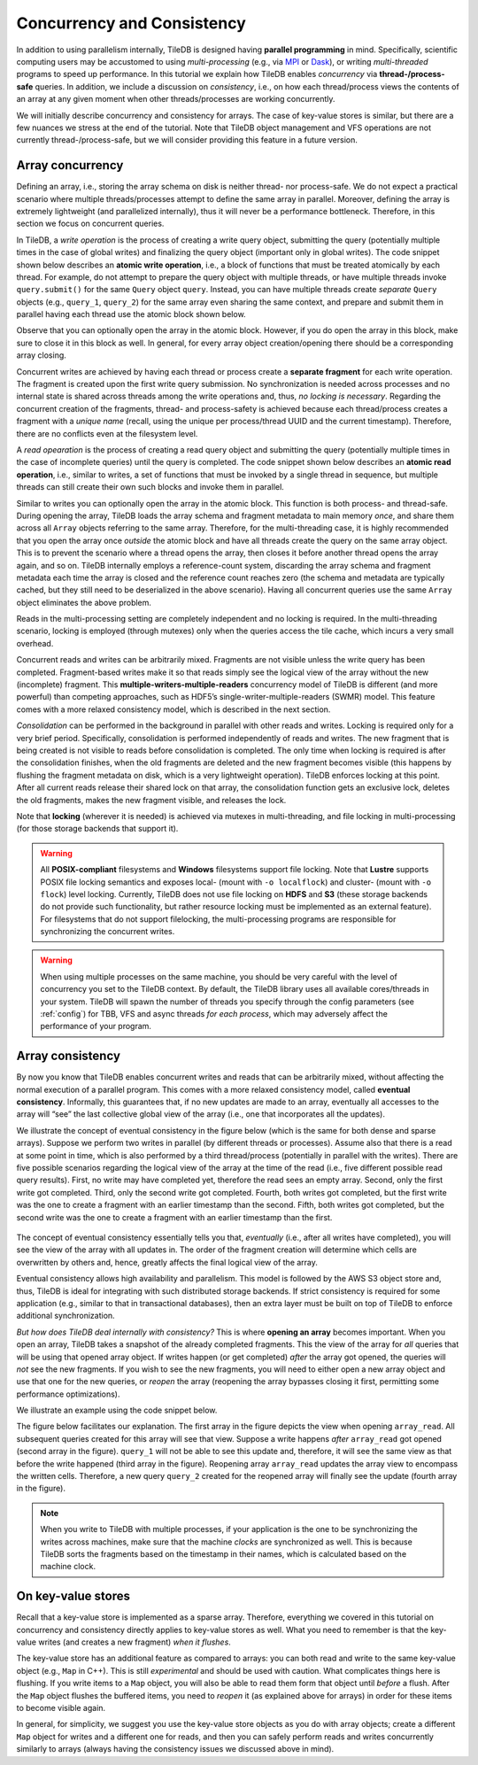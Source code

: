Concurrency and Consistency
===========================

In addition to using parallelism internally, TileDB is designed
having **parallel programming** in mind. Specifically,
scientific computing users may be accustomed to using *multi-processing*
(e.g., via `MPI <https://www.mpich.org/>`__ or
`Dask <https://dask.pydata.org/en/latest/>`__),
or writing *multi-threaded* programs to speed up performance.
In this tutorial we explain
how TileDB enables *concurrency* via **thread-/process-safe** queries.
In addition, we include a discussion on *consistency*, i.e.,
on how each thread/process views the contents of an array at any
given moment when other threads/processes are working concurrently.

We will initially describe concurrency and consistency for arrays.
The case of key-value stores is similar, but there are a few nuances
we stress at the end of the tutorial. Note that TileDB object
management and VFS operations are not currently thread-/process-safe,
but we will consider providing this feature in a future version.

Array concurrency
-----------------

Defining an array, i.e., storing the array schema on disk is neither
thread- nor process-safe. We do not expect a practical scenario
where multiple threads/processes attempt to define the same array
in parallel. Moreover, defining the array is extremely lightweight
(and parallelized internally), thus it will never be a performance
bottleneck. Therefore, in this section we focus on concurrent
queries.

In TileDB, a *write operation* is the process of creating a write
query object, submitting the query (potentially multiple times in
the case of global writes) and finalizing the query object
(important only in global writes). The code snippet shown below
describes an **atomic write operation**, i.e., a block of functions
that must be treated atomically by each thread. For example, do not
attempt to prepare the
query object with multiple threads, or have multiple threads
invoke ``query.submit()`` for the same ``Query`` object ``query``.
Instead, you can have multiple threads create *separate* ``Query`` objects
(e.g., ``query_1``, ``query_2``) for the same array even sharing the
same context, and prepare and submit them in parallel having each thread
use the atomic block shown below.

.. content-tabs::

   .. tab-container:: cpp
      :title: C++

      .. code-block:: c++

         // ### An atomic write operation ###
         // Optionally: Array array(ctx, array_name, TILEDB_WRITE);
         Query query(ctx, array);
         // ... Prepare query object here
         query.submit();   // This creates the fragment directory
         // ... Potentially submit multiple times in global writes
         query.finalize(); // Important only for global writes
         // If you opened the array in this block: array.close();

Observe that you can optionally open the array in the atomic block.
However, if you do open the array in this block, make sure to close it
in this block as well. In general, for every array object
creation/opening there should be a corresponding array closing.

Concurrent writes are achieved by having each thread or process create
a **separate fragment** for each write operation. The fragment is
created upon the first write query submission. No synchronization
is needed across processes and no internal state is shared across
threads among the write operations and, thus, *no locking is necessary*.
Regarding the concurrent creation of the fragments, thread- and
process-safety is achieved because each thread/process creates a fragment
with a *unique name* (recall, using the unique per process/thread UUID
and the current timestamp). Therefore, there are no conflicts even at the
filesystem level.

A *read opearation* is the process of creating a read
query object and submitting the query (potentially multiple times in
the case of incomplete queries) until the query is completed. The code
snippet shown below describes an **atomic read operation**, i.e.,
similar to writes, a set of functions that must be invoked by a single
thread in sequence, but multiple threads can still create their own
such blocks and invoke them in parallel.

.. content-tabs::

   .. tab-container:: cpp
      :title: C++

      .. code-block:: c++

         // ### An atomic read operation ###
         // Optional not recommended: Array array(ctx, array_name, TILEDB_READ);
         Query query(ctx, array);
         // ... Prepare query object here
         query.submit();   // This creates the fragment directory
         // ... Potentially submit multiple times in global writes
         query.finalize(); // Important only for global writes
         // If you opened the array in this block: array.close();

Similar to writes you can optionally open the array in the atomic block.
This function is both process- and thread-safe. During opening
the array, TileDB loads the array schema and fragment metadata to main
memory *once*, and share them across all ``Array`` objects referring to
the same array. Therefore, for the multi-threading case,
it is highly recommended that you open the array once *outside* the atomic
block and have all threads create the query on the same array object.
This is to prevent the scenario where a thread opens the array, then
closes it before another thread opens the array again, and so on. TileDB
internally employs a reference-count system, discarding the array schema
and fragment metadata each time the array is closed and the reference
count reaches zero (the schema and metadata are typically cached, but
they still need to be deserialized in the above scenario). Having
all concurrent queries use the same ``Array`` object eliminates the
above problem.

Reads in the multi-processing setting are completely independent
and no locking is required. In the multi-threading scenario, locking
is employed (through mutexes) only when the queries access the tile cache,
which incurs a very small overhead.

Concurrent reads and writes can be arbitrarily mixed. Fragments are not
visible unless the write query has been completed. Fragment-based writes
make it so that reads simply see the logical view of the array without
the new (incomplete) fragment. This
**multiple-writers-multiple-readers** concurrency model of TileDB is
different (and more powerful) than competing approaches, such as HDF5’s
single-writer-multiple-readers (SWMR) model. This feature comes with a
more relaxed consistency model, which is described in the next section.

*Consolidation* can be performed in the background in parallel with other
reads and writes. Locking is required only for a very brief period.
Specifically, consolidation is performed independently of reads and
writes. The new fragment that is being created is not visible to reads
before consolidation is completed. The only time when locking is
required is after the consolidation finishes, when the old fragments are
deleted and the new fragment becomes visible (this happens by flushing
the fragment metadata on disk, which is a very lightweight operation). TileDB
enforces locking at this point. After all current reads release their shared
lock on that array, the consolidation function gets an exclusive lock, deletes
the old fragments, makes the new fragment visible, and releases the lock.

Note that **locking** (wherever it is needed) is achieved via mutexes
in multi-threading, and file locking in multi-processing (for those storage
backends that support it).

.. warning::

    All **POSIX-compliant**
    filesystems and **Windows** filesystems support file locking. Note that
    **Lustre** supports POSIX file locking semantics and exposes local-
    (mount with ``-o localflock``) and cluster- (mount with ``-o flock``)
    level locking. Currently, TileDB does not use file locking on **HDFS**
    and **S3** (these storage backends do not provide such functionality,
    but rather resource locking must be implemented as an external
    feature). For filesystems that do not support filelocking, the
    multi-processing programs are responsible for synchronizing the
    concurrent writes.

.. warning::

   When using multiple processes on the same machine, you should be very
   careful with the level of concurrency you set to the TileDB context.
   By default, the TileDB library uses all available cores/threads in your system.
   TileDB will spawn the number of threads you specify through the config
   parameters (see :ref:`config`) for TBB, VFS and async threads
   *for each process*, which may adversely affect the performance of your program.


Array consistency
-----------------

By now you know that TileDB enables concurrent writes and reads that can
be arbitrarily mixed, without affecting the normal execution of a parallel
program. This comes with a more relaxed consistency model, called
**eventual consistency**. Informally, this guarantees that, if no new
updates are made to an array, eventually all accesses to the array will
“see” the last collective global view of the array (i.e., one that
incorporates all the updates).

We illustrate the concept of eventual consistency in the figure
below (which is the same for both dense and sparse arrays). Suppose
we perform two writes in parallel (by different threads or processes).
Assume also that there is a read at some point in time, which is
also performed by a third thread/process (potentially in parallel
with the writes). There are five possible
scenarios regarding the logical view of the array at the time of
the read (i.e., five different possible read query results).
First, no write may have completed yet, therefore the read sees
an empty array. Second, only the first write got completed. Third,
only the second write got completed. Fourth, both writes got completed,
but the first write was the one to create a fragment with an
earlier timestamp than the second. Fifth, both writes got completed,
but the second write was the one to create a fragment with an
earlier timestamp than the first.

.. figure:: ../figures/eventual_consistency.png
   :align: center
   :scale: 30 %

The concept of eventual consistency essentially tells you that,
*eventually* (i.e., after all writes have completed), you will
see the view of the array with all updates in. The order of the
fragment creation will determine which cells are overwritten by
others and, hence, greatly affects the final logical view of the
array.

Eventual consistency allows high availability and
parallelism. This model is followed by the AWS S3 object store and,
thus, TileDB is ideal for integrating with such distributed storage
backends. If strict consistency is required for some application (e.g.,
similar to that in transactional databases), then an extra layer must be
built on top of TileDB to enforce additional synchronization.

*But how does TileDB deal internally with consistency?* This is where
**opening an array** becomes important. When you open an array, TileDB
takes a snapshot of the already completed fragments. This the view
of the array for *all* queries that will be using that opened array object.
If writes happen (or get completed) *after* the array got opened, the
queries will *not* see the new fragments. If you wish to see the
new fragments, you will need to either open a new array object and
use that one for the new queries, or *reopen* the array (reopening
the array bypasses closing it first, permitting some performance
optimizations).

We illustrate an example using the code snippet below.

.. content-tabs::

   .. tab-container:: cpp
      :title: C++

      .. code-block:: c++

        // Open the array for reads
        Array array_read(ctx, array_name, TILEDB_READ);

        // Open the same array for writes
        Array array_write(ctx, array_name, TILEDB_WRITE);
        // ... Perform a write query

        // Create a read query for the open array
        Query query_1(ctx, array_read);
        // ... Process query
        // ... Print query results

        // Reopen the array
        array_read.reopen();

        // Create a new read query for the open array
        Query query_2(ctx, array_read);
        // ... Process query
        // ... Print query results

The figure below facilitates our explanation. The first array in the figure
depicts the view when opening ``array_read``. All subsequent queries created
for this array will see that view. Suppose a write happens *after*
``array_read`` got opened (second array in the figure). ``query_1`` will
not be able to see this update and, therefore, it will see the same view as
that before the write happened (third array in the figure). Reopening array
``array_read`` updates the array view to encompass the written cells.
Therefore, a new query ``query_2`` created for the reopened array will
finally see the update (fourth array in the figure).

.. figure:: ../figures/consistency_array_open.png
   :align: center
   :scale: 30 %


.. note::

  When you write to TileDB with multiple processes, if your application
  is the one to be synchronizing the writes across machines, make sure
  that the machine *clocks* are synchronized as well. This is because
  TileDB sorts the fragments based on the timestamp in their names,
  which is calculated based on the machine clock.


On key-value stores
-------------------

Recall that a key-value store is implemented as a sparse array. Therefore,
everything we covered in this tutorial on concurrency and consistency
directly applies to key-value stores as well. What you need to remember
is that the key-value writes (and creates a new fragment) *when it
flushes*.

The key-value store has an additional feature as compared to arrays:
you can both read and write to the same key-value object (e.g.,
``Map`` in C++). This is still *experimental* and should be used
with caution. What complicates things here is flushing. If you
write items to a ``Map`` object, you will also be able to read
them form that object until *before* a flush. After the ``Map``
object flushes the buffered items, you need to *reopen* it
(as explained above for arrays) in order for these items
to become visible again.

In general, for simplicity, we suggest you use the key-value store
objects as you do with array objects; create a different ``Map``
object for writes and a different one for reads, and then you can
safely perform reads and writes concurrently similarly to arrays (always
having the consistency issues we discussed above in mind).

